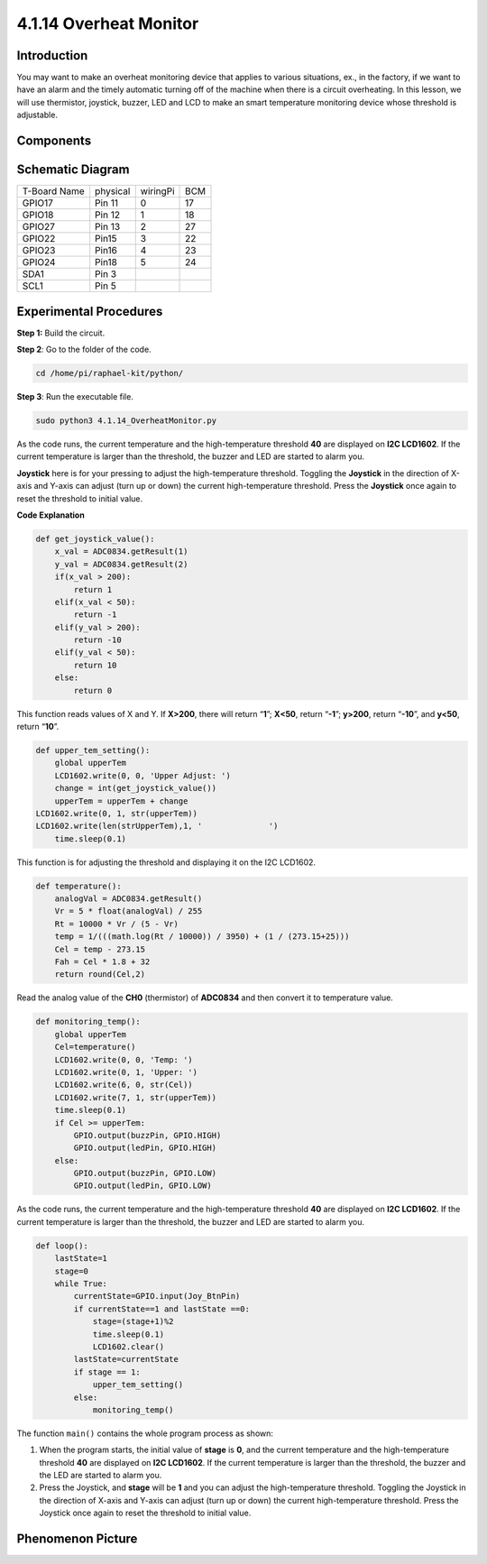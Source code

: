 4.1.14 Overheat Monitor
~~~~~~~~~~~~~~~~~~~~~~

Introduction
-------------------

You may want to make an overheat monitoring device that applies to
various situations, ex., in the factory, if we want to have an alarm and
the timely automatic turning off of the machine when there is a circuit
overheating. In this lesson, we will use thermistor, joystick, buzzer,
LED and LCD to make an smart temperature monitoring device whose
threshold is adjustable.

Components
-----------------

.. image:: media/list_Overheat_Monitor.png
    :align: center

.. image:: media/list_Overheat_Monitor2.png
    :align: center

Schematic Diagram
--------------------------

============ ======== ======== ===
T-Board Name physical wiringPi BCM
GPIO17       Pin 11   0        17
GPIO18       Pin 12   1        18
GPIO27       Pin 13   2        27
GPIO22       Pin15    3        22
GPIO23       Pin16    4        23
GPIO24       Pin18    5        24
SDA1         Pin 3             
SCL1         Pin 5             
============ ======== ======== ===

.. image:: media/Schematic_three_one8.png
   :align: center

Experimental Procedures
-----------------------------

**Step 1:** Build the circuit.

.. image:: media/image258.png
   :alt: Overheat Monitor_bb
   :width: 6.80903in
   :height: 5.17847in

**Step 2**: Go to the folder of the code.

.. code-block:: 

    cd /home/pi/raphael-kit/python/

**Step 3**: Run the executable file.

.. code-block:: 

    sudo python3 4.1.14_OverheatMonitor.py

As the code runs, the current temperature and the high-temperature
threshold **40** are displayed on **I2C LCD1602**. If the current
temperature is larger than the threshold, the buzzer and LED are started
to alarm you.

**Joystick** here is for your pressing to adjust the high-temperature
threshold. Toggling the **Joystick** in the direction of X-axis and
Y-axis can adjust (turn up or down) the current high-temperature
threshold. Press the **Joystick** once again to reset the threshold to
initial value.

**Code Explanation**

.. code-block:: python

    def get_joystick_value():
        x_val = ADC0834.getResult(1)
        y_val = ADC0834.getResult(2)
        if(x_val > 200):
            return 1
        elif(x_val < 50):
            return -1
        elif(y_val > 200):
            return -10
        elif(y_val < 50):
            return 10
        else:
            return 0

This function reads values of X and Y. If **X>200**, there will return
“\ **1**\ ”; **X<50**, return “\ **-1**\ ”; **y>200**, return
“\ **-10**\ ”, and **y<50**, return “\ **10**\ ”.

.. code-block:: python

    def upper_tem_setting():
        global upperTem
        LCD1602.write(0, 0, 'Upper Adjust: ')
        change = int(get_joystick_value())
        upperTem = upperTem + change
    LCD1602.write(0, 1, str(upperTem))
    LCD1602.write(len(strUpperTem),1, '              ')
        time.sleep(0.1)

This function is for adjusting the threshold and displaying it on the
I2C LCD1602.

.. code-block:: python

    def temperature():
        analogVal = ADC0834.getResult()
        Vr = 5 * float(analogVal) / 255
        Rt = 10000 * Vr / (5 - Vr)
        temp = 1/(((math.log(Rt / 10000)) / 3950) + (1 / (273.15+25)))
        Cel = temp - 273.15
        Fah = Cel * 1.8 + 32
        return round(Cel,2)

Read the analog value of the **CH0** (thermistor) of **ADC0834** and
then convert it to temperature value.

.. code-block:: python

    def monitoring_temp():
        global upperTem
        Cel=temperature()
        LCD1602.write(0, 0, 'Temp: ')
        LCD1602.write(0, 1, 'Upper: ')
        LCD1602.write(6, 0, str(Cel))
        LCD1602.write(7, 1, str(upperTem))
        time.sleep(0.1)
        if Cel >= upperTem:
            GPIO.output(buzzPin, GPIO.HIGH)
            GPIO.output(ledPin, GPIO.HIGH)
        else:
            GPIO.output(buzzPin, GPIO.LOW)
            GPIO.output(ledPin, GPIO.LOW)

As the code runs, the current temperature and the high-temperature
threshold **40** are displayed on **I2C LCD1602**. If the current
temperature is larger than the threshold, the buzzer and LED are started
to alarm you.

.. code-block:: python

    def loop():
        lastState=1
        stage=0
        while True:
            currentState=GPIO.input(Joy_BtnPin)
            if currentState==1 and lastState ==0:
                stage=(stage+1)%2
                time.sleep(0.1)    
                LCD1602.clear()
            lastState=currentState
            if stage == 1:
                upper_tem_setting()
            else:
                monitoring_temp()

The function ``main()`` contains the whole program process as shown:

1) When the program starts, the initial value of **stage** is **0**, and
   the current temperature and the high-temperature threshold **40** are
   displayed on **I2C LCD1602**. If the current temperature is larger
   than the threshold, the buzzer and the LED are started to alarm you.

2) Press the Joystick, and **stage** will be **1** and you can adjust
   the high-temperature threshold. Toggling the Joystick in the
   direction of X-axis and Y-axis can adjust (turn up or down) the
   current high-temperature threshold. Press the Joystick once again to
   reset the threshold to initial value.

Phenomenon Picture
-------------------------

.. image:: media/image259.jpeg
   :align: center